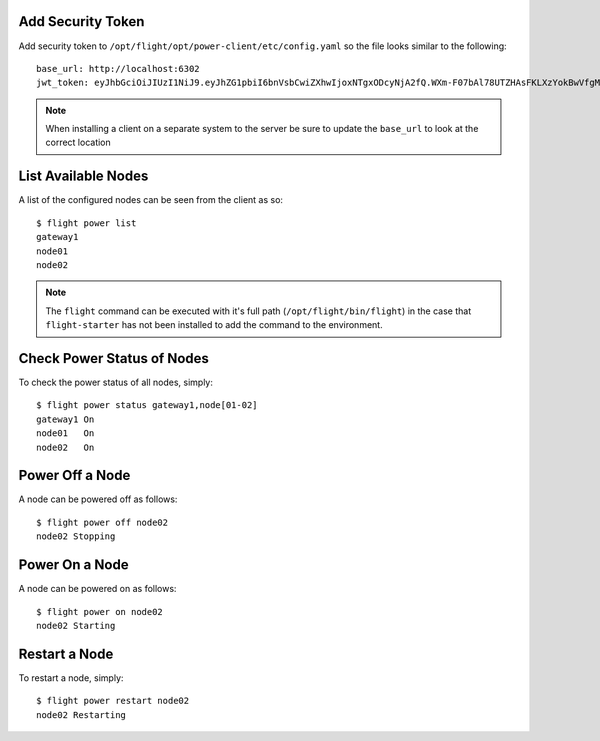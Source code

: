 Add Security Token
^^^^^^^^^^^^^^^^^^

Add security token to ``/opt/flight/opt/power-client/etc/config.yaml`` so the file looks similar to the following::

    base_url: http://localhost:6302
    jwt_token: eyJhbGciOiJIUzI1NiJ9.eyJhZG1pbiI6bnVsbCwiZXhwIjoxNTgxODcyNjA2fQ.WXm-F07bAl78UTZHAsFKLXzYokBwVfgMabzIMgNfc5Y

.. note:: When installing a client on a separate system to the server be sure to update the ``base_url`` to look at the correct location

List Available Nodes
^^^^^^^^^^^^^^^^^^^^

A list of the configured nodes can be seen from the client as so::

    $ flight power list
    gateway1
    node01
    node02

.. note:: The ``flight`` command can be executed with it's full path (``/opt/flight/bin/flight``) in the case that ``flight-starter`` has not been installed to add the command to the environment.

Check Power Status of Nodes
^^^^^^^^^^^^^^^^^^^^^^^^^^^

To check the power status of all nodes, simply::

    $ flight power status gateway1,node[01-02]
    gateway1 On
    node01   On
    node02   On

Power Off a Node
^^^^^^^^^^^^^^^^

A node can be powered off as follows::

    $ flight power off node02
    node02 Stopping

Power On a Node
^^^^^^^^^^^^^^^

A node can be powered on as follows::

    $ flight power on node02
    node02 Starting

Restart a Node
^^^^^^^^^^^^^^

To restart a node, simply::

    $ flight power restart node02
    node02 Restarting

